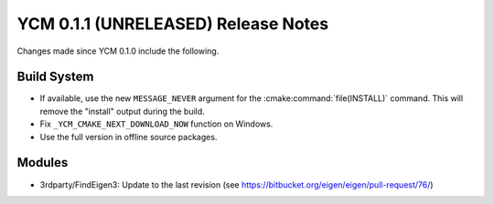 YCM 0.1.1 (UNRELEASED) Release Notes
************************************

.. only:: html

  .. contents::

Changes made since YCM 0.1.0 include the following.

Build System
============

* If available, use the new ``MESSAGE_NEVER`` argument for the
  :cmake:command:`file(INSTALL)` command. This will remove the "install" output
  during the build.
* Fix ``_YCM_CMAKE_NEXT_DOWNLOAD_NOW`` function on Windows.
* Use the full version in offline source packages.


Modules
=======

* 3rdparty/FindEigen3: Update to the last revision (see
  https://bitbucket.org/eigen/eigen/pull-request/76/)
